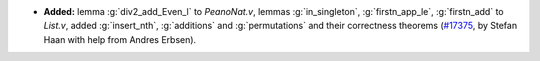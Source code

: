 - **Added:** lemma :g:`div2_add_Even_l` to `PeanoNat.v`,
  lemmas :g:`in_singleton`, :g:`firstn_app_le`, :g:`firstn_add` to `List.v`,
  added :g:`insert_nth`, :g:`additions` and :g:`permutations` and their correctness theorems
  (`#17375 <https://github.com/coq/coq/pull/17375>`_,
  by Stefan Haan with help from Andres Erbsen).

